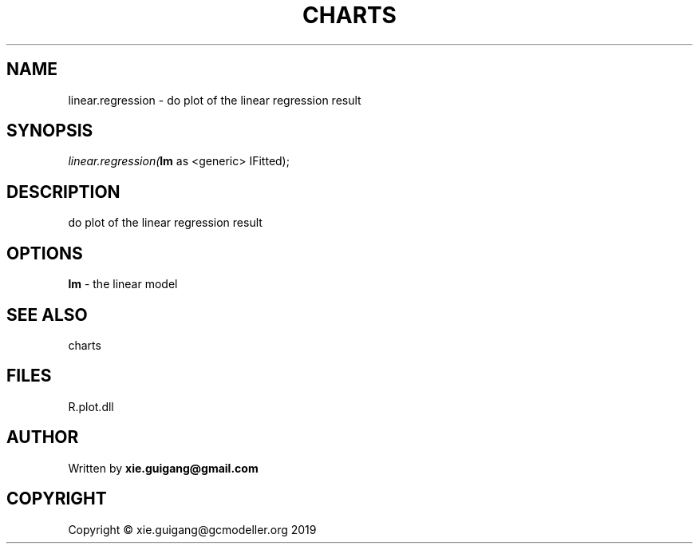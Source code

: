 .\" man page create by R# package system.
.TH CHARTS 4 2000-01-01 "linear.regression" "linear.regression"
.SH NAME
linear.regression \- do plot of the linear regression result
.SH SYNOPSIS
\fIlinear.regression(\fBlm\fR as <generic> IFitted);\fR
.SH DESCRIPTION
.PP
do plot of the linear regression result
.PP
.SH OPTIONS
.PP
\fBlm\fB \fR\- the linear model
.PP
.SH SEE ALSO
charts
.SH FILES
.PP
R.plot.dll
.PP
.SH AUTHOR
Written by \fBxie.guigang@gmail.com\fR
.SH COPYRIGHT
Copyright © xie.guigang@gcmodeller.org 2019
